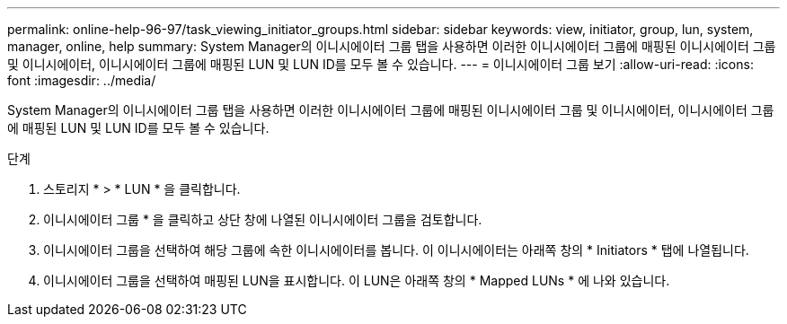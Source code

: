 ---
permalink: online-help-96-97/task_viewing_initiator_groups.html 
sidebar: sidebar 
keywords: view, initiator, group, lun, system, manager, online, help 
summary: System Manager의 이니시에이터 그룹 탭을 사용하면 이러한 이니시에이터 그룹에 매핑된 이니시에이터 그룹 및 이니시에이터, 이니시에이터 그룹에 매핑된 LUN 및 LUN ID를 모두 볼 수 있습니다. 
---
= 이니시에이터 그룹 보기
:allow-uri-read: 
:icons: font
:imagesdir: ../media/


[role="lead"]
System Manager의 이니시에이터 그룹 탭을 사용하면 이러한 이니시에이터 그룹에 매핑된 이니시에이터 그룹 및 이니시에이터, 이니시에이터 그룹에 매핑된 LUN 및 LUN ID를 모두 볼 수 있습니다.

.단계
. 스토리지 * > * LUN * 을 클릭합니다.
. 이니시에이터 그룹 * 을 클릭하고 상단 창에 나열된 이니시에이터 그룹을 검토합니다.
. 이니시에이터 그룹을 선택하여 해당 그룹에 속한 이니시에이터를 봅니다. 이 이니시에이터는 아래쪽 창의 * Initiators * 탭에 나열됩니다.
. 이니시에이터 그룹을 선택하여 매핑된 LUN을 표시합니다. 이 LUN은 아래쪽 창의 * Mapped LUNs * 에 나와 있습니다.

